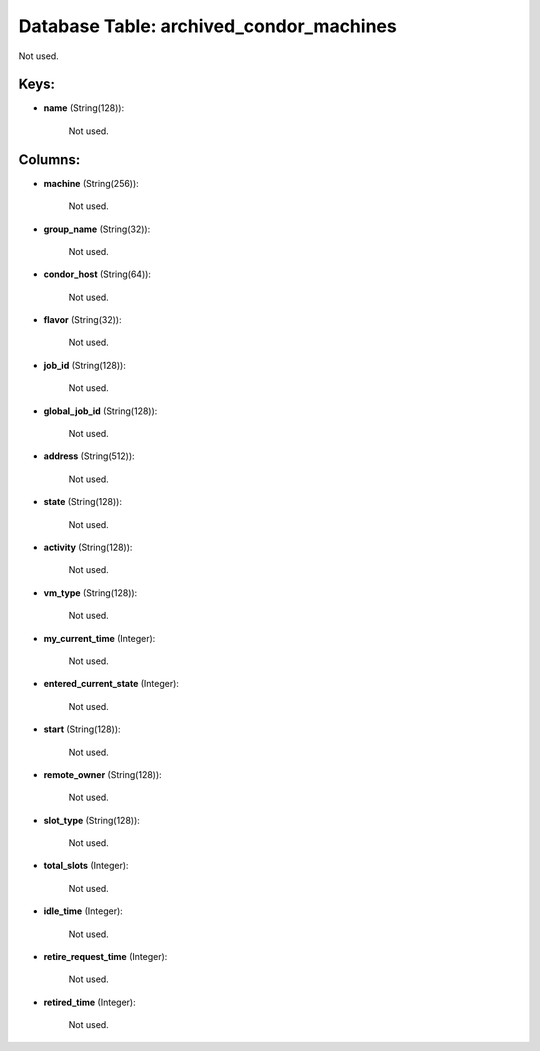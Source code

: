 .. File generated by /opt/cloudscheduler/utilities/schema_doc - DO NOT EDIT
..
.. To modify the contents of this file:
..   1. edit the template file ".../cloudscheduler/docs/schema_doc/tables/archived_condor_machines.yaml"
..   2. run the utility ".../cloudscheduler/utilities/schema_doc"
..

Database Table: archived_condor_machines
========================================

Not used.


Keys:
^^^^^

* **name** (String(128)):

      Not used.


Columns:
^^^^^^^^

* **machine** (String(256)):

      Not used.

* **group_name** (String(32)):

      Not used.

* **condor_host** (String(64)):

      Not used.

* **flavor** (String(32)):

      Not used.

* **job_id** (String(128)):

      Not used.

* **global_job_id** (String(128)):

      Not used.

* **address** (String(512)):

      Not used.

* **state** (String(128)):

      Not used.

* **activity** (String(128)):

      Not used.

* **vm_type** (String(128)):

      Not used.

* **my_current_time** (Integer):

      Not used.

* **entered_current_state** (Integer):

      Not used.

* **start** (String(128)):

      Not used.

* **remote_owner** (String(128)):

      Not used.

* **slot_type** (String(128)):

      Not used.

* **total_slots** (Integer):

      Not used.

* **idle_time** (Integer):

      Not used.

* **retire_request_time** (Integer):

      Not used.

* **retired_time** (Integer):

      Not used.


